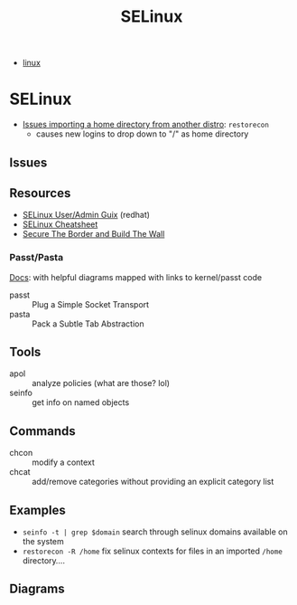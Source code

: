 :PROPERTIES:
:ID:       90c681e3-7748-4039-abf1-69755e14c918
:END:
#+TITLE: SELinux

+ [[id:bdae77b1-d9f0-4d3a-a2fb-2ecdab5fd531][linux]]

* SELinux

+ [[https://forums.fedoraforum.org/showthread.php?281548-selinux-change-directory-failed-permission-denied][Issues importing a home directory from another distro]]: =restorecon=
  - causes new logins to drop down to "/" as home directory

** Issues

** Resources

+ [[https://access.redhat.com/documentation/en-us/red_hat_enterprise_linux/7/html-single/selinux_users_and_administrators_guide/index][SELinux User/Admin Guix]] (redhat)
+ [[https://www.whitewinterwolf.com/posts/2017/09/08/selinux-cheatsheet/][SELinux Cheatsheet]]
+ [[https://venam.nixers.net/blog/unix/2023/02/28/access_control.html][Secure The Border and Build The Wall]]

*** Passt/Pasta

[[https://passt.top/passt/about/#passt-plug-a-simple-socket-transport][Docs]]: with helpful diagrams mapped with links to kernel/passt code

+ passt :: Plug a Simple Socket Transport
+ pasta :: Pack a Subtle Tab Abstraction

** Tools

+ apol :: analyze policies (what are those? lol)
+ seinfo :: get info on named objects

** Commands

+ chcon :: modify a context
+ chcat :: add/remove categories without providing an explicit category list

** Examples

+ =seinfo -t | grep $domain= search through selinux domains available on the system
+ =restorecon -R /home= fix selinux contexts for files in an imported =/home= directory....

** Diagrams

[[./img/selinux-context.png]]
